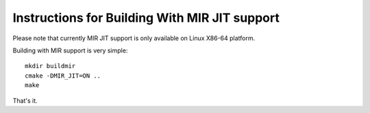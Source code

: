 Instructions for Building With MIR JIT support
==============================================

Please note that currently MIR JIT support is only available on Linux X86-64 platform.

Building with MIR support is very simple::

   mkdir buildmir
   cmake -DMIR_JIT=ON ..
   make
   
That's it. 
